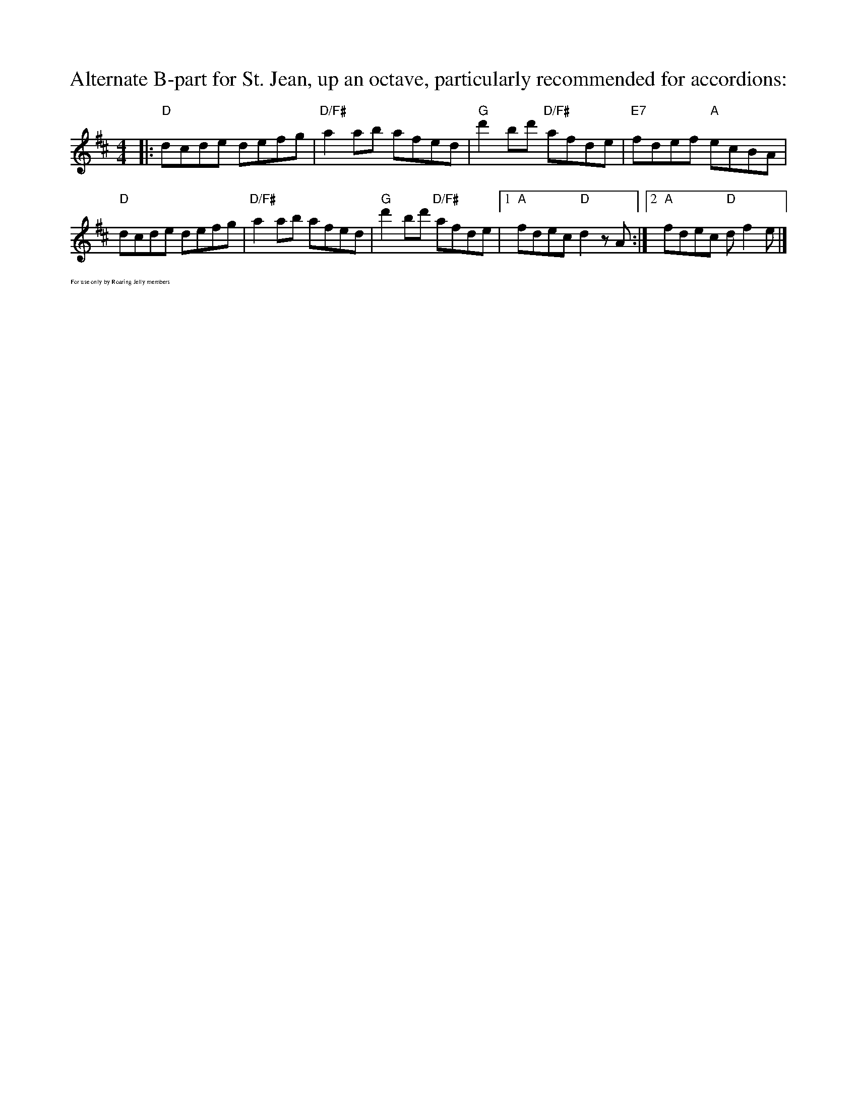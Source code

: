 X:2
T:Alternate B-part for St. Jean, up an octave, particularly recommended for accordions:
M: 4/4
L: 1/8
R: reel
K:D
|:"D"dcde defg|"D/F#"a2ab afed|"G"d'2 bd' "D/F#"afde|"E7"fdef "A"ecBA|
"D"dcde defg|"D/F#"a2ab afed|"G"d'2 bd' "D/F#"afde|1"A"fdec "D"d2zA:|[2 "A"fdec "D"df2e|]
%%textfont Times-Roman 6.0
%%text For use only by Roaring Jelly members
